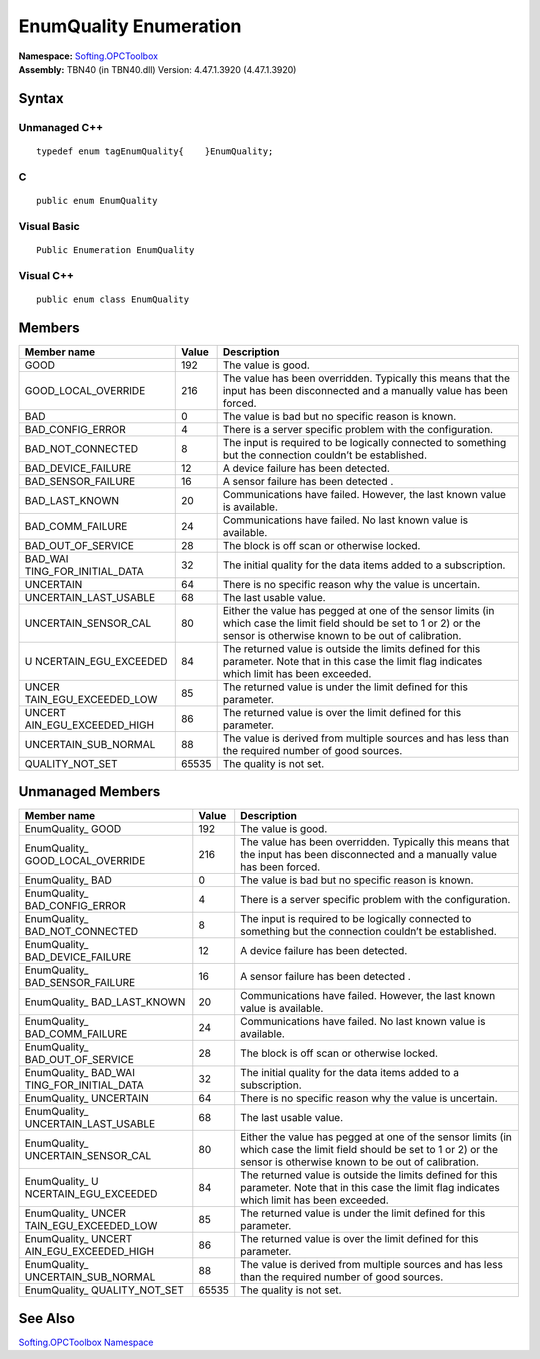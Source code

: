 **EnumQuality Enumeration**
---------------------------

| **Namespace:** `Softing.OPCToolbox <N_Softing_OPCToolbox.htm>`__
| **Assembly:** TBN40 (in TBN40.dll) Version: 4.47.1.3920 (4.47.1.3920)

Syntax
~~~~~~

Unmanaged C++
^^^^^^^^^^^^^

::

   typedef enum tagEnumQuality{    }EnumQuality;

C
^

::

   public enum EnumQuality

Visual Basic
^^^^^^^^^^^^

::

   Public Enumeration EnumQuality

Visual C++
^^^^^^^^^^

::

   public enum class EnumQuality

Members
~~~~~~~

+-----------------------+-----------------------+-----------------------+
| **Member name**       | **Value**             | **Description**       |
+=======================+=======================+=======================+
| GOOD                  | 192                   | The value is good.    |
+-----------------------+-----------------------+-----------------------+
| GOOD_LOCAL_OVERRIDE   | 216                   | The value has been    |
|                       |                       | overridden. Typically |
|                       |                       | this means that the   |
|                       |                       | input has been        |
|                       |                       | disconnected and a    |
|                       |                       | manually value has    |
|                       |                       | been forced.          |
+-----------------------+-----------------------+-----------------------+
| BAD                   | 0                     | The value is bad but  |
|                       |                       | no specific reason is |
|                       |                       | known.                |
+-----------------------+-----------------------+-----------------------+
| BAD_CONFIG_ERROR      | 4                     | There is a server     |
|                       |                       | specific problem with |
|                       |                       | the configuration.    |
+-----------------------+-----------------------+-----------------------+
| BAD_NOT_CONNECTED     | 8                     | The input is required |
|                       |                       | to be logically       |
|                       |                       | connected to          |
|                       |                       | something but the     |
|                       |                       | connection couldn’t   |
|                       |                       | be established.       |
+-----------------------+-----------------------+-----------------------+
| BAD_DEVICE_FAILURE    | 12                    | A device failure has  |
|                       |                       | been detected.        |
+-----------------------+-----------------------+-----------------------+
| BAD_SENSOR_FAILURE    | 16                    | A sensor failure has  |
|                       |                       | been detected .       |
+-----------------------+-----------------------+-----------------------+
| BAD_LAST_KNOWN        | 20                    | Communications have   |
|                       |                       | failed. However, the  |
|                       |                       | last known value is   |
|                       |                       | available.            |
+-----------------------+-----------------------+-----------------------+
| BAD_COMM_FAILURE      | 24                    | Communications have   |
|                       |                       | failed. No last known |
|                       |                       | value is available.   |
+-----------------------+-----------------------+-----------------------+
| BAD_OUT_OF_SERVICE    | 28                    | The block is off scan |
|                       |                       | or otherwise locked.  |
+-----------------------+-----------------------+-----------------------+
| BAD_WAI               | 32                    | The initial quality   |
| TING_FOR_INITIAL_DATA |                       | for the data items    |
|                       |                       | added to a            |
|                       |                       | subscription.         |
+-----------------------+-----------------------+-----------------------+
| UNCERTAIN             | 64                    | There is no specific  |
|                       |                       | reason why the value  |
|                       |                       | is uncertain.         |
+-----------------------+-----------------------+-----------------------+
| UNCERTAIN_LAST_USABLE | 68                    | The last usable       |
|                       |                       | value.                |
+-----------------------+-----------------------+-----------------------+
| UNCERTAIN_SENSOR_CAL  | 80                    | Either the value has  |
|                       |                       | pegged at one of the  |
|                       |                       | sensor limits (in     |
|                       |                       | which case the limit  |
|                       |                       | field should be set   |
|                       |                       | to 1 or 2) or the     |
|                       |                       | sensor is otherwise   |
|                       |                       | known to be out of    |
|                       |                       | calibration.          |
+-----------------------+-----------------------+-----------------------+
| U                     | 84                    | The returned value is |
| NCERTAIN_EGU_EXCEEDED |                       | outside the limits    |
|                       |                       | defined for this      |
|                       |                       | parameter. Note that  |
|                       |                       | in this case the      |
|                       |                       | limit flag indicates  |
|                       |                       | which limit has been  |
|                       |                       | exceeded.             |
+-----------------------+-----------------------+-----------------------+
| UNCER                 | 85                    | The returned value is |
| TAIN_EGU_EXCEEDED_LOW |                       | under the limit       |
|                       |                       | defined for this      |
|                       |                       | parameter.            |
+-----------------------+-----------------------+-----------------------+
| UNCERT                | 86                    | The returned value is |
| AIN_EGU_EXCEEDED_HIGH |                       | over the limit        |
|                       |                       | defined for this      |
|                       |                       | parameter.            |
+-----------------------+-----------------------+-----------------------+
| UNCERTAIN_SUB_NORMAL  | 88                    | The value is derived  |
|                       |                       | from multiple sources |
|                       |                       | and has less than the |
|                       |                       | required number of    |
|                       |                       | good sources.         |
+-----------------------+-----------------------+-----------------------+
| QUALITY_NOT_SET       | 65535                 | The quality is not    |
|                       |                       | set.                  |
+-----------------------+-----------------------+-----------------------+

Unmanaged Members
~~~~~~~~~~~~~~~~~

+-----------------------+-----------------------+-----------------------+
| **Member name**       | **Value**             | **Description**       |
+=======================+=======================+=======================+
| EnumQuality\_ GOOD    | 192                   | The value is good.    |
+-----------------------+-----------------------+-----------------------+
| EnumQuality\_         | 216                   | The value has been    |
| GOOD_LOCAL_OVERRIDE   |                       | overridden. Typically |
|                       |                       | this means that the   |
|                       |                       | input has been        |
|                       |                       | disconnected and a    |
|                       |                       | manually value has    |
|                       |                       | been forced.          |
+-----------------------+-----------------------+-----------------------+
| EnumQuality\_ BAD     | 0                     | The value is bad but  |
|                       |                       | no specific reason is |
|                       |                       | known.                |
+-----------------------+-----------------------+-----------------------+
| EnumQuality\_         | 4                     | There is a server     |
| BAD_CONFIG_ERROR      |                       | specific problem with |
|                       |                       | the configuration.    |
+-----------------------+-----------------------+-----------------------+
| EnumQuality\_         | 8                     | The input is required |
| BAD_NOT_CONNECTED     |                       | to be logically       |
|                       |                       | connected to          |
|                       |                       | something but the     |
|                       |                       | connection couldn’t   |
|                       |                       | be established.       |
+-----------------------+-----------------------+-----------------------+
| EnumQuality\_         | 12                    | A device failure has  |
| BAD_DEVICE_FAILURE    |                       | been detected.        |
+-----------------------+-----------------------+-----------------------+
| EnumQuality\_         | 16                    | A sensor failure has  |
| BAD_SENSOR_FAILURE    |                       | been detected .       |
+-----------------------+-----------------------+-----------------------+
| EnumQuality\_         | 20                    | Communications have   |
| BAD_LAST_KNOWN        |                       | failed. However, the  |
|                       |                       | last known value is   |
|                       |                       | available.            |
+-----------------------+-----------------------+-----------------------+
| EnumQuality\_         | 24                    | Communications have   |
| BAD_COMM_FAILURE      |                       | failed. No last known |
|                       |                       | value is available.   |
+-----------------------+-----------------------+-----------------------+
| EnumQuality\_         | 28                    | The block is off scan |
| BAD_OUT_OF_SERVICE    |                       | or otherwise locked.  |
+-----------------------+-----------------------+-----------------------+
| EnumQuality\_         | 32                    | The initial quality   |
| BAD_WAI               |                       | for the data items    |
| TING_FOR_INITIAL_DATA |                       | added to a            |
|                       |                       | subscription.         |
+-----------------------+-----------------------+-----------------------+
| EnumQuality\_         | 64                    | There is no specific  |
| UNCERTAIN             |                       | reason why the value  |
|                       |                       | is uncertain.         |
+-----------------------+-----------------------+-----------------------+
| EnumQuality\_         | 68                    | The last usable       |
| UNCERTAIN_LAST_USABLE |                       | value.                |
+-----------------------+-----------------------+-----------------------+
| EnumQuality\_         | 80                    | Either the value has  |
| UNCERTAIN_SENSOR_CAL  |                       | pegged at one of the  |
|                       |                       | sensor limits (in     |
|                       |                       | which case the limit  |
|                       |                       | field should be set   |
|                       |                       | to 1 or 2) or the     |
|                       |                       | sensor is otherwise   |
|                       |                       | known to be out of    |
|                       |                       | calibration.          |
+-----------------------+-----------------------+-----------------------+
| EnumQuality\_         | 84                    | The returned value is |
| U                     |                       | outside the limits    |
| NCERTAIN_EGU_EXCEEDED |                       | defined for this      |
|                       |                       | parameter. Note that  |
|                       |                       | in this case the      |
|                       |                       | limit flag indicates  |
|                       |                       | which limit has been  |
|                       |                       | exceeded.             |
+-----------------------+-----------------------+-----------------------+
| EnumQuality\_         | 85                    | The returned value is |
| UNCER                 |                       | under the limit       |
| TAIN_EGU_EXCEEDED_LOW |                       | defined for this      |
|                       |                       | parameter.            |
+-----------------------+-----------------------+-----------------------+
| EnumQuality\_         | 86                    | The returned value is |
| UNCERT                |                       | over the limit        |
| AIN_EGU_EXCEEDED_HIGH |                       | defined for this      |
|                       |                       | parameter.            |
+-----------------------+-----------------------+-----------------------+
| EnumQuality\_         | 88                    | The value is derived  |
| UNCERTAIN_SUB_NORMAL  |                       | from multiple sources |
|                       |                       | and has less than the |
|                       |                       | required number of    |
|                       |                       | good sources.         |
+-----------------------+-----------------------+-----------------------+
| EnumQuality\_         | 65535                 | The quality is not    |
| QUALITY_NOT_SET       |                       | set.                  |
+-----------------------+-----------------------+-----------------------+

See Also
~~~~~~~~

`Softing.OPCToolbox Namespace <N_Softing_OPCToolbox.htm>`__
